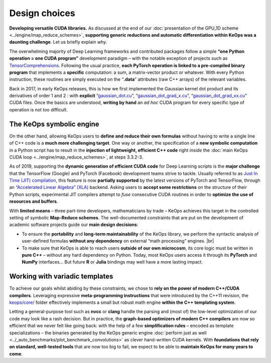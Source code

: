 Design choices
================================


**Developing versatile CUDA libraries.**
As discussed at the end of our :doc:`presentation of the GPU_1D scheme <../engine/map_reduce_schemes>`, 
**supporting generic reductions and automatic 
differentiation within KeOps was a
daunting challenge**. Let us briefly explain why.

The overwhelming majority of Deep Learning frameworks and contributed
packages follow a simple **“one Python operation = one CUDA
program”** development paradigm – with the notable exception of projects
such as `TensorComprehensions <https://facebookresearch.github.io/TensorComprehensions/>`_. 
Following the usual practice,
**each PyTorch operation is linked to a pre-compiled binary program**
that implements a **specific** computation: a sum, a matrix-vector product
or whatever. With every Python instruction, these routines are
simply executed on the “**.data**” attributes (raw C++ arrays) of
the relevant variables.

Back in 2017, in early KeOps releases, this is how we first
implemented the Gaussian kernel dot product and its derivatives of
order 1 and 2 : with **explicit** 
“`gaussian_dot.cu <https://github.com/getkeops/keops/blob/main/keops/specific/radial_kernels/cuda_conv.cx>`_”,
“`gaussian_dot_grad_x.cu <https://github.com/getkeops/keops/blob/main/keops/specific/radial_kernels/cuda_grad1conv.cx>`_”, 
“`gaussian_dot_grad_xx.cu <https://github.com/getkeops/keops/blob/main/keops/specific/radial_kernels/cuda_gradconv_xx.cx>`_” 
CUDA files.
Once the basics are understood, **writing by hand** an *ad hoc* CUDA program
for every specific type of operation is not too difficult.

The KeOps symbolic engine
-----------------------------------------

On the other hand, allowing KeOps users to **define and reduce their
own formulas** without having to write a single line of C++ code
is a **much more challenging target**. One way or another, the
specification of a **new symbolic computation** in a Python
script has to result in the **injection of lightweight,
efficient C++ code** right *inside* the
:doc:`main KeOps CUDA loop <../engine/map_reduce_schemes>`, 
at steps 3.3.2-3.

As of 2019, supporting the **dynamic generation of efficient CUDA code**
for Deep Learning scripts is the **major challenge** that the TensorFlow
(Google) and PyTorch (Facebook) development teams strive to tackle.
Usually referred to as 
`Just In Time (JIT) compilation <https://en.wikipedia.org/wiki/Just-in-time_compilation>`_, 
this feature is
now **partially supported** by the latest versions of PyTorch and
TensorFlow, through an 
`“Accelerated Linear Algebra” (XLA) <https://www.tensorflow.org/xla/>`_
backend.
Asking users to **accept some restrictions** on the structure of their
Python scripts, experimental JIT compilers attempt to *fuse*
consecutive CUDA routines in order to **optimize the use of resources and
buffers**.

With **limited means** – three part-time developers, mathematicians by trade
– KeOps achieves this target in the controlled setting of symbolic
**Map-Reduce schemes**. The
well-documented constraints that are put on the development of academic
software projects guide our **main design decisions**:

-  To ensure the **portability** and **long-term maintainability** of
   the KeOps library, we perform the syntactic analysis of
   user-defined formulas **without any dependency** on external “math
   processing” engines.
   |br|

-  To make sure that KeOps is able to reach users 
   **outside of our own microcosm**, 
   its core logic must be written in **pure C++** –
   without any hard dependency on Python. Today, most KeOps
   users access it through its **PyTorch** and **NumPy** interfaces...
   But future **R** or **Julia** bindings may well have a more lasting
   impact.

Working with variadic templates
-----------------------------------

To achieve our goals whilst abiding by these constraints, we chose to
**rely on the power of modern C++/CUDA compilers**. Leveraging
expressive **meta-programming instructions** that were introduced by the
C++11 revision, the `keops/core/ <https://github.com/getkeops/keops/tree/main/keops/core>`_ folder effectively
implements a small but robust math engine **within the C++ templating system**.

Letting a general-purpose tool such as **nvcc** or **clang** handle the
parsing and (most of) the low-level optimization of our code may look
like a rash decision. But in practice, the **graph-based optimizers of
modern C++ compilers** are now so efficient that we never felt like
going back: with the help of a few **simplification rules** – encoded as
template specializations – the binaries generated by the KeOps
generic engine :doc:`perform just as well <../_auto_benchmarks/plot_benchmark_convolutions>` 
as clever hand-written CUDA kernels.
With **foundations that rely on standard, well-tested tools** that are now
too big to fail, we expect to be able to **maintain KeOps for many
years to come**.


.. |br| raw:: html

  <br/><br/>
